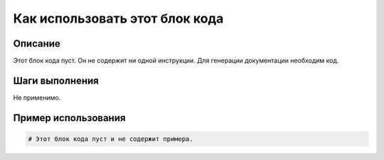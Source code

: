 Как использовать этот блок кода
=========================================================================================

Описание
-------------------------
Этот блок кода пуст.  Он не содержит ни одной инструкции.  Для генерации документации необходим код.

Шаги выполнения
-------------------------
Не применимо.

Пример использования
-------------------------
.. code-block:: python

    # Этот блок кода пуст и не содержит примера.